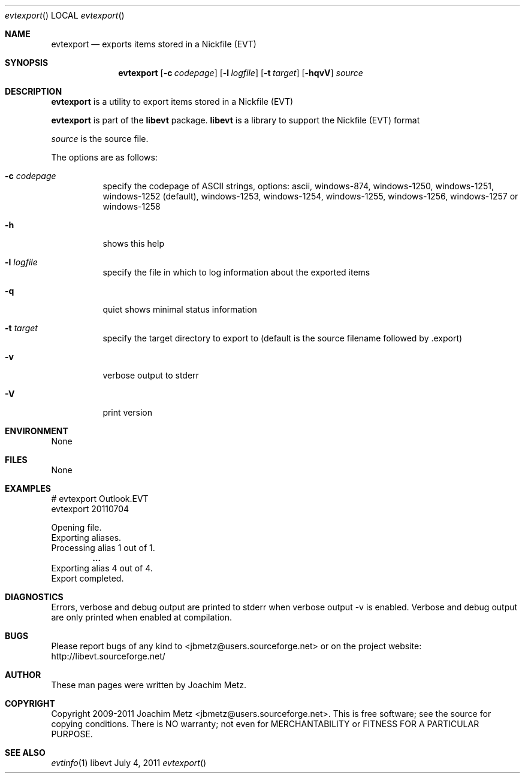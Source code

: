 .Dd July 4, 2011
.Dt evtexport
.Os libevt
.Sh NAME
.Nm evtexport
.Nd exports items stored in a Nickfile (EVT)
.Sh SYNOPSIS
.Nm evtexport
.Op Fl c Ar codepage
.Op Fl l Ar logfile
.Op Fl t Ar target
.Op Fl hqvV
.Va Ar source
.Sh DESCRIPTION
.Nm evtexport
is a utility to export items stored in a Nickfile (EVT)
.Pp
.Nm evtexport
is part of the
.Nm libevt
package.
.Nm libevt
is a library to support the Nickfile (EVT) format
.Pp
.Ar source
is the source file.
.Pp
The options are as follows:
.Bl -tag -width Ds
.It Fl c Ar codepage
specify the codepage of ASCII strings, options: ascii, windows-874, windows-1250, windows-1251, windows-1252 (default), windows-1253, windows-1254, windows-1255, windows-1256, windows-1257 or windows-1258
.It Fl h
shows this help
.It Fl l Ar logfile
specify the file in which to log information about the exported items
.It Fl q
quiet shows minimal status information
.It Fl t Ar target
specify the target directory to export to (default is the source filename followed by .export)
.It Fl v
verbose output to stderr
.It Fl V
print version
.El
.Sh ENVIRONMENT
None
.Sh FILES
None
.Sh EXAMPLES
.Bd -literal
# evtexport Outlook.EVT
evtexport 20110704

Opening file.
Exporting aliases.
Processing alias 1 out of 1.
.Dl ...
Exporting alias 4 out of 4.
Export completed.

.Ed
.Sh DIAGNOSTICS
Errors, verbose and debug output are printed to stderr when verbose output \-v is enabled.
Verbose and debug output are only printed when enabled at compilation.
.Sh BUGS
Please report bugs of any kind to <jbmetz@users.sourceforge.net> or on the project website:
http://libevt.sourceforge.net/
.Sh AUTHOR
These man pages were written by Joachim Metz.
.Sh COPYRIGHT
Copyright 2009-2011 Joachim Metz <jbmetz@users.sourceforge.net>.
This is free software; see the source for copying conditions. There is NO warranty; not even for MERCHANTABILITY or FITNESS FOR A PARTICULAR PURPOSE.
.Sh SEE ALSO
.Xr evtinfo 1
